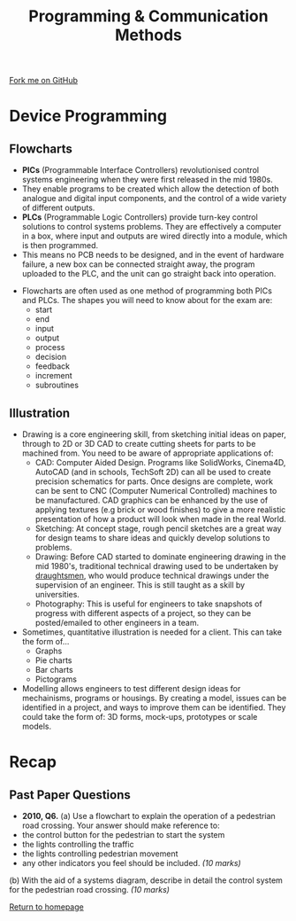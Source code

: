 #+STARTUP:indent
#+HTML_HEAD: <link rel="stylesheet" type="text/css" href="css/styles.css"/>
#+HTML_HEAD_EXTRA: <link href='http://fonts.googleapis.com/css?family=Ubuntu+Mono|Ubuntu' rel='stylesheet' type='text/css'>
#+BEGIN_COMMENT
#+STYLE: <link rel="stylesheet" type="text/css" href="css/styles.css"/>
#+STYLE: <link href='http://fonts.googleapis.com/css?family=Ubuntu+Mono|Ubuntu' rel='stylesheet' type='text/css'>
#+END_COMMENT
#+OPTIONS: f:nil author:nil num:1 creator:nil timestamp:nil 
#+TITLE: Programming & Communication Methods
#+AUTHOR: Stephen Brown

#+BEGIN_HTML
<div class="github-fork-ribbon-wrapper left">
<div class="github-fork-ribbon">
<a href="https://github.com/stsb11/as_theory">Fork me on GitHub</a>
</div>
</div>
<center>
<img src='http://wc1.smartdraw.com/specials/images/examples/flowchart-symbols.gif' width=40%>
</center>
#+END_HTML

* COMMENT Use as a template
:PROPERTIES:
:HTML_CONTAINER_CLASS: activity
:END:
** Learn It
:PROPERTIES:
:HTML_CONTAINER_CLASS: learn
:END:

** Research It
:PROPERTIES:
:HTML_CONTAINER_CLASS: research
:END:

** Design It
:PROPERTIES:
:HTML_CONTAINER_CLASS: design
:END:

** Build It
:PROPERTIES:
:HTML_CONTAINER_CLASS: build
:END:

** Test It
:PROPERTIES:
:HTML_CONTAINER_CLASS: test
:END:

** Run It
:PROPERTIES:
:HTML_CONTAINER_CLASS: run
:END:

** Document It
:PROPERTIES:
:HTML_CONTAINER_CLASS: document
:END:

** Code It
:PROPERTIES:
:HTML_CONTAINER_CLASS: code
:END:

** Program It
:PROPERTIES:
:HTML_CONTAINER_CLASS: program
:END:

** Try It
:PROPERTIES:
:HTML_CONTAINER_CLASS: try
:END:

** Badge It
:PROPERTIES:
:HTML_CONTAINER_CLASS: badge
:END:

** Save It
:PROPERTIES:
:HTML_CONTAINER_CLASS: save
:END:

e* Introduction
[[file:img/pic.jpg]]
:PROPERTIES:
:HTML_CONTAINER_CLASS: intro
:END:
** What are PIC chips?
:PROPERTIES:
:HTML_CONTAINER_CLASS: research
:END:
Peripheral Interface Controllers are small silicon chips which can be programmed to perform useful tasks.
In school, we tend to use Genie branded chips, like the C08 model you will use in this project. Others (e.g. PICAXE) are available.
PIC chips allow you connect different inputs (e.g. switches) and outputs (e.g. LEDs, motors and speakers), and to control them using flowcharts.
Chips such as these can be found everywhere in consumer electronic products, from toasters to cars. 

While they might not look like much, there is more computational power in a single PIC chip used in school than there was in the space shuttle that went to the moon in the 60's!
** When would I use a PIC chip?
Imagine you wanted to make a flashing bike light; using an LED and a switch alone, you'd need to manually push and release the button to get the flashing effect. A PIC chip could be programmed to turn the LED off and on once a second.
In a board game, you might want to have an electronic dice to roll numbers from 1 to 6 for you. 
In a car, a circuit is needed to ensure that the airbags only deploy when there is a sudden change in speed, AND the passenger is wearing their seatbelt, AND the front or rear bumper has been struck. PIC chips can carry out their instructions very quickly, performing around 1000 instructions per second - as such, they can react far more quickly than a person can. 
* Device Programming
:PROPERTIES:
:HTML_CONTAINER_CLASS: activity
:END:
** Flowcharts
:PROPERTIES:
:HTML_CONTAINER_CLASS: learn
:END:
- *PICs* (Programmable Interface Controllers) revolutionised control systems engineering when they were first released in the mid 1980s. 
- They enable programs to be created which allow the detection of both analogue and digital input components, and the control of a wide variety of different outputs. 
- *PLCs* (Programmable Logic Controllers) provide turn-key control solutions to control systems problems. They are effectively a computer in a box, where input and outputs are wired directly into a module, which is then programmed. 
- This means no PCB needs to be designed, and in the event of hardware failure, a new box can be connected straight away, the program uploaded to the PLC, and the unit can go straight back into operation. 


- Flowcharts are often used as one method of programming both PICs and PLCs. The shapes you will need to know about for the exam are:
    - start
    - end
    - input
    - output
    - process
    - decision
    - feedback
    - increment
    - subroutines

** Illustration
:PROPERTIES:
:HTML_CONTAINER_CLASS: learn
:END:
- Drawing is a core engineering skill, from sketching initial ideas on paper, through to 2D or 3D CAD to create cutting sheets for parts to be machined from. You need to be aware of appropriate applications of:
    - CAD: Computer Aided Design. Programs like SolidWorks, Cinema4D, AutoCAD (and in schools, TechSoft 2D) can all be used to create precision schematics for parts. Once designs are complete, work can be sent to CNC (Computer Numerical Controlled) machines to be manufactured. CAD graphics can be enhanced by the use of applying textures (e.g brick or wood finishes) to give a more realistic presentation of how a product will look when made in the real World. 
    - Sketching: At concept stage, rough pencil sketches are a great way for design teams to share ideas and quickly develop solutions to problems.
    - Drawing: Before CAD started to dominate engineering drawing in the mid 1980's, traditional technical drawing used to be undertaken by [[http://en.wikipedia.org/wiki/Drafter][draughtsmen]], who would produce technical drawings under the supervision of an engineer. This is still taught as a skill by universities.
    - Photography: This is useful for engineers to take snapshots of progress with different aspects of a project, so they can be posted/emailed to other engineers in a team. 


- Sometimes, quantitative illustration is needed for a client. This can take the form of...
    - Graphs
    - Pie charts
    - Bar charts
    - Pictograms

- Modelling allows engineers to test different design ideas for mechainisms, programs or housings. By creating a model, issues can be identified in a project, and ways to improve them can be identified. They could take the form of: 3D forms, mock-ups, prototypes or scale models.
* Recap
:PROPERTIES:
:HTML_CONTAINER_CLASS: activity
:END:
** Past Paper Questions
:PROPERTIES:
:HTML_CONTAINER_CLASS: try
:END:
- *2010, Q6.* (a) Use a flowchart to explain the operation of a pedestrian road crossing. Your answer should make reference to:
- the control button for the pedestrian to start the system
- the lights controlling the traffic
- the lights controlling pedestrian movement
- any other indicators you feel should be included. /(10 marks)/

(b) With the aid of a systems diagram, describe in detail the control system for the pedestrian road crossing. /(10 marks)/


[[file:index.html][Return to homepage]]
